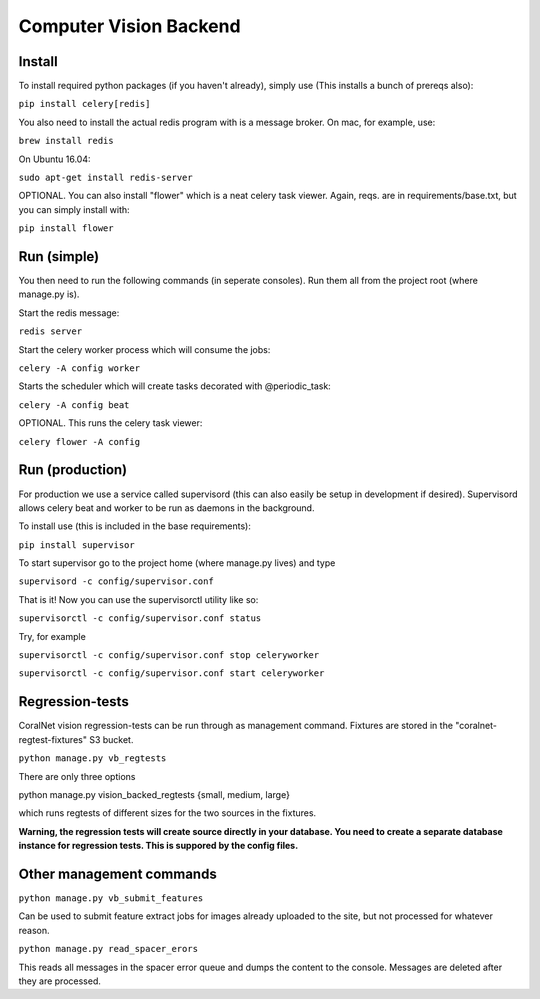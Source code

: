 .. _vision_backend:

Computer Vision Backend
==========================================================================================

Install
----------
To install required python packages (if you haven't already), simply use (This installs a bunch of prereqs also):

``pip install celery[redis]``

You also need to install the actual redis program with is a message broker. On mac, for example, use:

``brew install redis``

On Ubuntu 16.04:

``sudo apt-get install redis-server``

OPTIONAL. You can also install "flower" which is a neat celery task viewer. Again, reqs. are in requirements/base.txt, but you can simply install with:

``pip install flower``

Run (simple)
--------------------
You then need to run the following commands (in seperate consoles). Run them all from the project root (where manage.py is).

Start the redis message:

``redis server``

Start the celery worker process which will consume the jobs:

``celery -A config worker``

Starts the scheduler which will create tasks decorated with @periodic_task:

``celery -A config beat``

OPTIONAL. This runs the celery task viewer:

``celery flower -A config``

Run (production)
--------------------
For production we use a service called supervisord (this can also easily be setup in development if desired). Supervisord allows celery beat and worker to be run as daemons in the background. 

To install use (this is included in the base requirements):

``pip install supervisor``

To start supervisor go to the project home (where manage.py lives) and type

``supervisord -c config/supervisor.conf``

That is it! Now you can use the supervisorctl utility like so:

``supervisorctl -c config/supervisor.conf status``

Try, for example

``supervisorctl -c config/supervisor.conf stop celeryworker``

``supervisorctl -c config/supervisor.conf start celeryworker``

Regression-tests
--------------------
CoralNet vision regression-tests can be run through as management command. Fixtures are stored in the "coralnet-regtest-fixtures" S3 bucket. 

``python manage.py vb_regtests``

There are only three options

python manage.py vision_backed_regtests {small, medium, large}

which runs regtests of different sizes for the two sources in the fixtures.

**Warning, the regression tests will create source directly in your database. You need to create a separate database instance for regression tests. This is suppored by the config files.**

Other management commands
------------------------------

``python manage.py vb_submit_features``

Can be used to submit feature extract jobs for images already uploaded to the site, but not processed for whatever reason.

``python manage.py read_spacer_erors``

This reads all messages in the spacer error queue and dumps the content to the console. Messages are deleted after they are processed.
